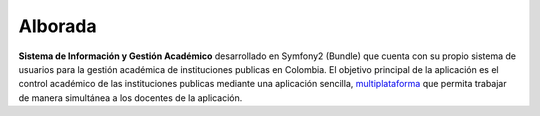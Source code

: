 Alborada
========
**Sistema de Información y Gestión Académico** desarrollado en Symfony2 (Bundle) que cuenta con su propio sistema de usuarios
para la gestión académica de instituciones publicas en Colombia.
El objetivo principal de la aplicación es el control académico de las instituciones publicas mediante una aplicación
sencilla, multiplataforma_ que permita trabajar de manera simultánea a los docentes de la aplicación.  

.. _multiplataforma: http://es.wikipedia.org/wiki/Multiplataforma